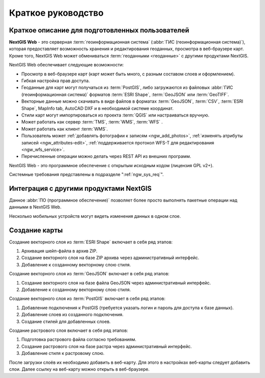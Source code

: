 .. sectionauthor:: Артём Светлов <artem.svetlov@nextgis.ru>
.. sectionauthor:: Дмитрий Барышников <dmitry.baryshnikov@nextgis.ru>

.. _ngw_quick_tutorial:


Краткое руководство
===================

Краткое описание для подготовленных пользователей
-------------------------------------------------

**NextGIS Web** - это серверная :term:`геоинформационная система` (:abbr:`ГИС 
(геоинформационная система)`), которая предоставляет возможность хранения и редактирования геоданных, просмотра в веб-браузере 
карт. Кроме того, NextGIS Web может обмениваться :term:`геоданными <геоданные>` с другими 
продуктами NextGIS.

NextGIS Web обеспечивает следующие возможности:

* Просмотр в веб-браузере карт (карт может быть много, с разным составом слоев и 
  оформлением).
* Гибкая настройка прав доступа.
* Геоданные для карт могут получаться из :term:`PostGIS`, либо загружаются из 
  файловых :abbr:`ГИС (геоинформационная система)` форматов :term:`ESRI Shape`, :term:`GeoJSON` или :term:`GeoTIFF`.
* Векторные данные можно скачивать в виде файлов в форматах :term:`GeoJSON`, :term:`CSV`, :term:`ESRI Shape`, MapInfo tab, AutoCAD DXF и в необходимой системе координат.
* Стили карт могут импортироваться из проекта :term:`QGIS` или настраиваться вручную.
* Может работать как сервер :term:`TMS`, :term:`WMS`, :term:`WFS` .
* Может работать как клиент :term:`WMS`.
* Пользователь может :ref:`добавлять фотографии к записям <ngw_add_photos>`, 
  :ref:`изменять атрибуты записей <ngw_attributes-edit>`, :ref:`поддерживается 
  протокол WFS-T для редактирования <ngw_wfs_service>`.
* Перечисленные операции можно делать через REST API из внешних программ.

NextGIS Web - это программное обеспечение с открытым исходным кодом (лицензия GPL v2+).

Системные требования представлены в подразделе ":ref:`ngw_sys_req`".

Интеграция с другими продуктами NextGIS
---------------------------------------

.. only:: html

   Для управления :term:`геоданными <геоданные>` в NextGIS Web можно использовать 
   специализированный модуль расширения для ГИС NextGIS QGIS - :ref:`NextGIS Connect <ng_connect>`. 

.. only:: latex

   Для управления :term:`геоданными <геоданные>` в NextGIS Web можно использовать 
   специализированный модуль расширения для ГИС NextGIS QGIS - `NextGIS Connect <http://docs.nextgis.ru/docs_ngqgis/source/ngconnect.html>`_. 

Данное :abbr:`ПО (программное обеспечение)` позволяет более просто выполнять 
пакетные операции над данными в NextGIS Web.

.. only:: html

   Мобильное приложение :ref:`NextGIS Mobile <ngmobile_intro>` позволяет загружать 
   собираемые в поле геоданные напрямую в Веб-ГИС как в режиме online, так и offline. 

.. only:: latex

   Мобильное приложение `NextGIS Mobile <http://docs.nextgis.ru/docs_ngmobile/source/intro.html#ngmobile-intro>`_ позволяет загружать 
   собираемые в поле геоданные напрямую в Веб-ГИС как в режиме online, так и offline. 
   
   
Несколько мобильных устройств могут видеть изменения данных в одном слое.

.. todo: Написать про плагин к QGIS - NGW Admin


Создание карты
--------------

Создание векторного слоя из :term:`ESRI Shape` включает в себя ряд этапов:

1. Архивация шейп-файла в архив ZIP.
2. Создание векторного слоя на базе ZIP архива через административный интерфейс.
3. Добавление к созданному векторному слою стиля.

Создание векторного слоя из :term:`GeoJSON` включает в себя ряд этапов:

1. Создание векторного слоя на базе файла GeoJSON через административный интерфейс.
2. Добавление к созданному векторному слою стиля.

Создание векторного слоя из :term:`PostGIS` включает в себя ряд этапов:

1. Добавление подключения к PostGIS (требуется указать логин и пароль для доступа к 
   базе данных).
2. Добавление слоев из созданного подключения.
3. Создание стилей для добавленных слоев.

Создание растрового слоя включает в себя ряд этапов:

1. Подготовка растрового файла согласно требованиям.
2. Создание растрового слоя на базе растра через административный интерфейс.
3. Добавление стиля к растровому слою.


После загрузки слоёв их необходимо добавить в веб-карту. Для этого в настройках веб-карты следует
добавить слои. Далее ссылку на веб-карту можно открыть в веб-браузере.

.. only:: html

   Если предполагается добавлять большое количество слоёв, то данную операцию проще 
   выполнить через :ref:`NextGIS Manager <ngm_intro>`.

.. only:: latex

   Если предполагается добавлять большое количество слоёв, то данную операцию проще 
   выполнить через `NextGIS Manager <http://docs.nextgis.ru/docs_ngmanager/source/intro.html#ngm-intro>`_.

